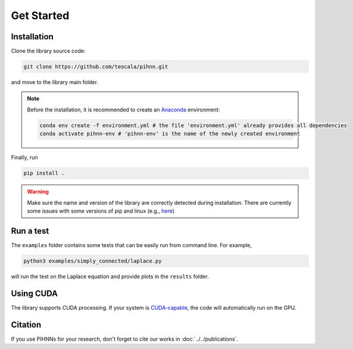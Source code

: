 Get Started
=============

Installation
-------------

Clone the library source code:

.. code-block:: bash

   git clone https://github.com/teocala/pihnn.git

and move to the library main folder.

.. note::
   Before the installation, it is recommended to create an `Anaconda <https://anaconda.org/>`_ environment:

   .. code:: bash

      conda env create -f environment.yml # the file 'environment.yml' already provides all dependencies
      conda activate pihnn-env # 'pihnn-env' is the name of the newly created environment

Finally, run

.. code-block:: bash

   pip install .

.. warning::
   Make sure the name and version of the library are correctly detected during installation. There are currently some issues with some versions of pip and linux (e.g.,  `here <https://github.com/pypa/setuptools/issues/3269>`_)

Run a test
---------------
The ``examples`` folder contains some tests that can be easily run from command line.  
For example, 

.. code-block:: bash

   python3 examples/simply_connected/laplace.py

will run the test on the Laplace equation and provide plots in the ``results`` folder.


Using CUDA 
-----------
The library supports CUDA processing. If your system is `CUDA-capable <https://developer.nvidia.com/cuda-zone>`_, the code will automatically run on the GPU.


Citation
---------- 
If you use PIHNNs for your research, don't forget to cite our works in :doc:`../../publications`.
